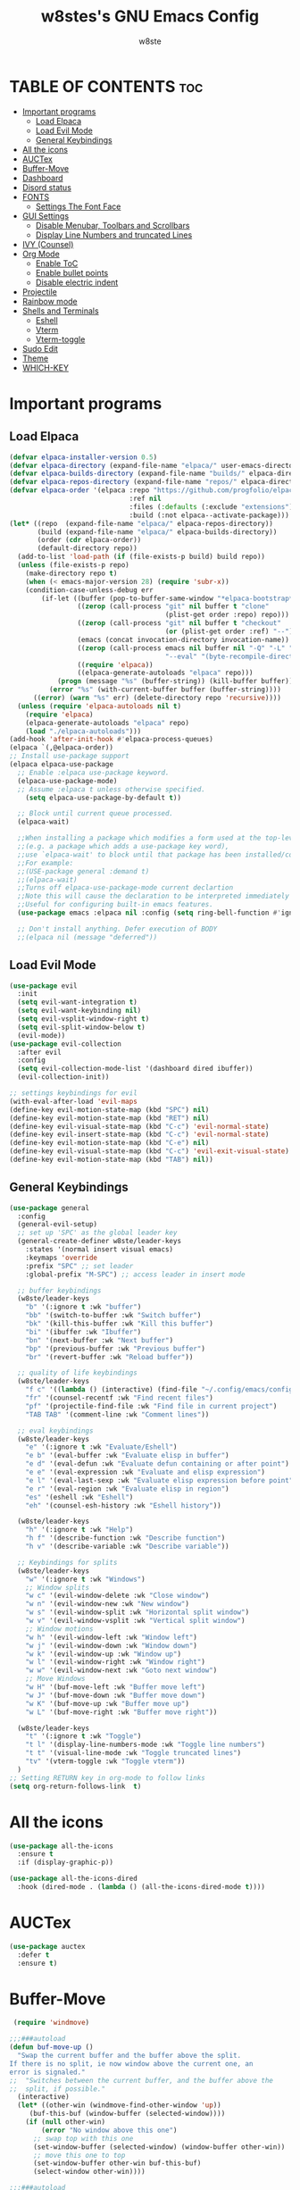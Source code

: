 #+TITLE: w8stes's GNU Emacs Config
#+AUTHOR: w8ste
#+STARTUP: showerverything
#+OPTIONS: toc:2
* TABLE OF CONTENTS :toc:
- [[#important-programs][Important programs]]
  - [[#load-elpaca][Load Elpaca]]
  - [[#load-evil-mode][Load Evil Mode]]
  - [[#general-keybindings][General Keybindings]]
- [[#all-the-icons][All the icons]]
- [[#auctex][AUCTex]]
- [[#buffer-move][Buffer-Move]]
- [[#dashboard][Dashboard]]
- [[#disord-status][Disord status]]
- [[#fonts][FONTS]]
  - [[#settings-the-font-face][Settings The Font Face]]
- [[#gui-settings][GUI Settings]]
  - [[#disable-menubar-toolbars-and-scrollbars][Disable Menubar, Toolbars and Scrollbars]]
  - [[#display-line-numbers-and-truncated-lines][Display Line Numbers and truncated Lines]]
- [[#ivy-counsel][IVY (Counsel)]]
- [[#org-mode][Org Mode]]
  - [[#enable-toc][Enable ToC]]
  - [[#enable-bullet-points][Enable bullet points]]
  - [[#disable-electric-indent][Disable electric indent]]
- [[#projectile][Projectile]]
- [[#rainbow-mode][Rainbow mode]]
- [[#shells-and-terminals][Shells and Terminals]]
  - [[#eshell][Eshell]]
  - [[#vterm][Vterm]]
  - [[#vterm-toggle][Vterm-toggle]]
- [[#sudo-edit][Sudo Edit]]
- [[#theme][Theme]]
- [[#which-key][WHICH-KEY]]

* Important programs
** Load Elpaca
#+begin_src emacs-lisp
  (defvar elpaca-installer-version 0.5)
  (defvar elpaca-directory (expand-file-name "elpaca/" user-emacs-directory))
  (defvar elpaca-builds-directory (expand-file-name "builds/" elpaca-directory))
  (defvar elpaca-repos-directory (expand-file-name "repos/" elpaca-directory))
  (defvar elpaca-order '(elpaca :repo "https://github.com/progfolio/elpaca.git"
                                :ref nil
                                :files (:defaults (:exclude "extensions"))
                                :build (:not elpaca--activate-package)))
  (let* ((repo  (expand-file-name "elpaca/" elpaca-repos-directory))
         (build (expand-file-name "elpaca/" elpaca-builds-directory))
         (order (cdr elpaca-order))
         (default-directory repo))
    (add-to-list 'load-path (if (file-exists-p build) build repo))
    (unless (file-exists-p repo)
      (make-directory repo t)
      (when (< emacs-major-version 28) (require 'subr-x))
      (condition-case-unless-debug err
          (if-let ((buffer (pop-to-buffer-same-window "*elpaca-bootstrap*"))
                   ((zerop (call-process "git" nil buffer t "clone"
                                         (plist-get order :repo) repo)))
                   ((zerop (call-process "git" nil buffer t "checkout"
                                         (or (plist-get order :ref) "--"))))
                   (emacs (concat invocation-directory invocation-name))
                   ((zerop (call-process emacs nil buffer nil "-Q" "-L" "." "--batch"
                                         "--eval" "(byte-recompile-directory \".\" 0 'force)")))
                   ((require 'elpaca))
                   ((elpaca-generate-autoloads "elpaca" repo)))
              (progn (message "%s" (buffer-string)) (kill-buffer buffer))
            (error "%s" (with-current-buffer buffer (buffer-string))))
        ((error) (warn "%s" err) (delete-directory repo 'recursive))))
    (unless (require 'elpaca-autoloads nil t)
      (require 'elpaca)
      (elpaca-generate-autoloads "elpaca" repo)
      (load "./elpaca-autoloads")))
  (add-hook 'after-init-hook #'elpaca-process-queues)
  (elpaca `(,@elpaca-order))
  ;; Install use-package support
  (elpaca elpaca-use-package
    ;; Enable :elpaca use-package keyword.
    (elpaca-use-package-mode)
    ;; Assume :elpaca t unless otherwise specified.
      (setq elpaca-use-package-by-default t))

    ;; Block until current queue processed.
    (elpaca-wait)

    ;;When installing a package which modifies a form used at the top-level
    ;;(e.g. a package which adds a use-package key word),
    ;;use `elpaca-wait' to block until that package has been installed/configured.
    ;;For example:
    ;;(USE-package general :demand t)
    ;;(elpaca-wait)
    ;;Turns off elpaca-use-package-mode current declartion
    ;;Note this will cause the declaration to be interpreted immediately (not deferred).
    ;;Useful for configuring built-in emacs features.
    (use-package emacs :elpaca nil :config (setq ring-bell-function #'ignore))

    ;; Don't install anything. Defer execution of BODY
    ;;(elpaca nil (message "deferred"))

#+end_src

** Load Evil Mode
#+begin_src emacs-lisp
  (use-package evil
    :init
    (setq evil-want-integration t)
    (setq evil-want-keybinding nil)
    (setq evil-vsplit-window-right t)
    (setq evil-split-window-below t)
    (evil-mode))
  (use-package evil-collection
    :after evil
    :config
    (setq evil-collection-mode-list '(dashboard dired ibuffer))
    (evil-collection-init))

  ;; settings keybindings for evil
  (with-eval-after-load 'evil-maps
  (define-key evil-motion-state-map (kbd "SPC") nil)
  (define-key evil-motion-state-map (kbd "RET") nil)
  (define-key evil-visual-state-map (kbd "C-c") 'evil-normal-state)
  (define-key evil-insert-state-map (kbd "C-c") 'evil-normal-state)
  (define-key evil-motion-state-map (kbd "C-e") nil)
  (define-key evil-visual-state-map (kbd "C-c") 'evil-exit-visual-state)
  (define-key evil-motion-state-map (kbd "TAB") nil))

#+end_src

** General Keybindings
#+begin_src emacs-lisp
    (use-package general
      :config
      (general-evil-setup)
      ;; set up 'SPC' as the global leader key
      (general-create-definer w8ste/leader-keys
        :states '(normal insert visual emacs)
        :keymaps 'override
        :prefix "SPC" ;; set leader
        :global-prefix "M-SPC") ;; access leader in insert mode

      ;; buffer keybindings
      (w8ste/leader-keys
        "b" '(:ignore t :wk "buffer")
        "bb" '(switch-to-buffer :wk "Switch buffer")
        "bk" '(kill-this-buffer :wk "Kill this buffer")
        "bi" '(ibuffer :wk "Ibuffer")
        "bn" '(next-buffer :wk "Next buffer")
        "bp" '(previous-buffer :wk "Previous buffer")
        "br" '(revert-buffer :wk "Reload buffer"))

      ;; quality of life keybindings
      (w8ste/leader-keys
        "f c" '((lambda () (interactive) (find-file "~/.config/emacs/config.org")) :wk "Edit emacs config")
        "fr" '(counsel-recentf :wk "Find recent files")
        "pf" '(projectile-find-file :wk "Find file in current project")
        "TAB TAB" '(comment-line :wk "Comment lines"))

      ;; eval keybindings
      (w8ste/leader-keys
        "e" '(:ignore t :wk "Evaluate/Eshell")    
        "e b" '(eval-buffer :wk "Evaluate elisp in buffer")
        "e d" '(eval-defun :wk "Evaluate defun containing or after point")
        "e e" '(eval-expression :wk "Evaluate and elisp expression")
        "e l" '(eval-last-sexp :wk "Evaluate elisp expression before point")
        "e r" '(eval-region :wk "Evaluate elisp in region")
        "es" '(eshell :wk "Eshell")
        "eh" '(counsel-esh-history :wk "Eshell history"))

      (w8ste/leader-keys
        "h" '(:ignore t :wk "Help")
        "h f" '(describe-function :wk "Describe function")
        "h v" '(describe-variable :wk "Describe variable"))

      ;; Keybindings for splits
      (w8ste/leader-keys
        "w" '(:ignore t :wk "Windows")
        ;; Window splits
        "w c" '(evil-window-delete :wk "Close window")
        "w n" '(evil-window-new :wk "New window")
        "w s" '(evil-window-split :wk "Horizontal split window")
        "w v" '(evil-window-vsplit :wk "Vertical split window")
        ;; Window motions
        "w h" '(evil-window-left :wk "Window left")
        "w j" '(evil-window-down :wk "Window down")
        "w k" '(evil-window-up :wk "Window up")
        "w l" '(evil-window-right :wk "Window right")
        "w w" '(evil-window-next :wk "Goto next window")
        ;; Move Windows
        "w H" '(buf-move-left :wk "Buffer move left")
        "w J" '(buf-move-down :wk "Buffer move down")
        "w K" '(buf-move-up :wk "Buffer move up")
        "w L" '(buf-move-right :wk "Buffer move right"))

      (w8ste/leader-keys
        "t" '(:ignore t :wk "Toggle")
        "t l" '(display-line-numbers-mode :wk "Toggle line numbers")
        "t t" '(visual-line-mode :wk "Toggle truncated lines")
        "tv" '(vterm-toggle :wk "Toggle vterm"))
      )
    ;; Setting RETURN key in org-mode to follow links
    (setq org-return-follows-link  t)
#+end_src

* All the icons
#+begin_src emacs-lisp
  (use-package all-the-icons
    :ensure t
    :if (display-graphic-p))

  (use-package all-the-icons-dired
    :hook (dired-mode . (lambda () (all-the-icons-dired-mode t))))
#+end_src

* AUCTex
#+begin_src emacs-lisp
    (use-package auctex
      :defer t
      :ensure t)
#+end_src

* Buffer-Move
#+begin_src emacs-lisp
 (require 'windmove)

;;;###autoload
(defun buf-move-up ()
  "Swap the current buffer and the buffer above the split.
If there is no split, ie now window above the current one, an
error is signaled."
;;  "Switches between the current buffer, and the buffer above the
;;  split, if possible."
  (interactive)
  (let* ((other-win (windmove-find-other-window 'up))
	 (buf-this-buf (window-buffer (selected-window))))
    (if (null other-win)
        (error "No window above this one")
      ;; swap top with this one
      (set-window-buffer (selected-window) (window-buffer other-win))
      ;; move this one to top
      (set-window-buffer other-win buf-this-buf)
      (select-window other-win))))

;;;###autoload
(defun buf-move-down ()
"Swap the current buffer and the buffer under the split.
If there is no split, ie now window under the current one, an
error is signaled."
  (interactive)
  (let* ((other-win (windmove-find-other-window 'down))
	 (buf-this-buf (window-buffer (selected-window))))
    (if (or (null other-win) 
            (string-match "^ \\*Minibuf" (buffer-name (window-buffer other-win))))
        (error "No window under this one")
      ;; swap top with this one
      (set-window-buffer (selected-window) (window-buffer other-win))
      ;; move this one to top
      (set-window-buffer other-win buf-this-buf)
      (select-window other-win))))

;;;###autoload
(defun buf-move-left ()
"Swap the current buffer and the buffer on the left of the split.
If there is no split, ie now window on the left of the current
one, an error is signaled."
  (interactive)
  (let* ((other-win (windmove-find-other-window 'left))
	 (buf-this-buf (window-buffer (selected-window))))
    (if (null other-win)
        (error "No left split")
      ;; swap top with this one
      (set-window-buffer (selected-window) (window-buffer other-win))
      ;; move this one to top
      (set-window-buffer other-win buf-this-buf)
      (select-window other-win))))

;;;###autoload
(defun buf-move-right ()
"Swap the current buffer and the buffer on the right of the split.
If there is no split, ie now window on the right of the current
one, an error is signaled."
  (interactive)
  (let* ((other-win (windmove-find-other-window 'right))
	 (buf-this-buf (window-buffer (selected-window))))
    (if (null other-win)
        (error "No right split")
      ;; swap top with this one
      (set-window-buffer (selected-window) (window-buffer other-win))
      ;; move this one to top
      (set-window-buffer other-win buf-this-buf)
      (select-window other-win)))) 
#+end_src

* Dashboard
#+begin_src emacs-lisp
(use-package dashboard
  :ensure t 
  :init
  (setq initial-buffer-choice 'dashboard-open)
  (setq dashboard-set-heading-icons t)
  (setq dashboard-set-file-icons t)
  (setq dashboard-banner-logo-title "Emacs Is More Than A Text Editor!")
  ;;(setq dashboard-startup-banner 'logo) ;; use standard emacs logo as banner
  (setq dashboard-startup-banner "~/.config/emacs/images/emacs-dash.png")  ;; use custom image as banner
  (setq dashboard-center-content nil) ;; set to 't' for centered content
  (setq dashboard-items '((recents . 5)
                          (agenda . 5 )
                          (bookmarks . 3)
                          (projects . 3)
                          (registers . 3)))
  :custom
  (dashboard-modify-heading-icons '((recents . "file-text")
                                    (bookmarks . "book")))
  :config
  (dashboard-setup-startup-hook))
#+end_src
* Disord status
#+begin_src emacs-lisp
  (use-package elcord
    :init
    (elcord-mode))
#+end_src

* FONTS
** Settings The Font Face
#+begin_src emacs-lisp
    (set-face-attribute 'default nil
      :font "JetBrains Mono"
      :height 110
      :weight 'medium)
    (set-face-attribute 'variable-pitch nil
      :font "JetBrains Mono"
      :height 120
      :weight 'medium)
    (set-face-attribute 'fixed-pitch nil
      :font "JetBrains Mono"
      :height 110
      :weight 'medium)
    ;; Makes commented text and keywords italics.
    ;; This is working in emacsclient but not emacs.
    ;; Your font must have an italic face available.
    (set-face-attribute 'font-lock-comment-face nil
      :slant 'italic)
    (set-face-attribute 'font-lock-keyword-face nil
      :slant 'italic)

    ;; This sets the default font on all graphical frames created after restarting Emacs.
    ;; Does the same thing as 'set-face-attribute default' above, but emacsclient fonts
    ;; are not right unless I also add this method of setting the default font.
    (add-to-list 'default-frame-alist '(font . "JetBrains Mono-11"))

    ;; Uncomment the following line if line spacing needs adjusting.
    (setq-default line-spacing 0.12)
#+end_src

* GUI Settings
** Disable Menubar, Toolbars and Scrollbars
#+begin_src emacs-lisp
  (menu-bar-mode -1)
  (tool-bar-mode -1)
  (scroll-bar-mode -1)
#+end_src

** Display Line Numbers and truncated Lines
#+begin_src emacs-lisp
    (global-display-line-numbers-mode 1)
    (setq display-line-numbers-type 'relative)
    (global-visual-line-mode t)
#+end_src

* IVY (Counsel)
#+begin_src emacs-lisp
 (use-package counsel
  :after ivy
  :config (counsel-mode))

(use-package ivy
  :bind
  ;; ivy-resume resumes the last Ivy-based completion.
  (("C-c C-r" . ivy-resume)
   ("C-x B" . ivy-switch-buffer-other-window))
  :custom
  (setq ivy-use-virtual-buffers t)
  (setq ivy-count-format "(%d/%d) ")
  (setq enable-recursive-minibuffers t)
  :config
  (ivy-mode))

(use-package all-the-icons-ivy-rich
  :ensure t
  :init (all-the-icons-ivy-rich-mode 1))

(use-package ivy-rich
  :after ivy
  :ensure t
  :init (ivy-rich-mode 1) ;; this gets us descriptions in M-x.
  :custom
  (ivy-virtual-abbreviate 'full
   ivy-rich-switch-buffer-align-virtual-buffer t
   ivy-rich-path-style 'abbrev)
  :config
  (ivy-set-display-transformer 'ivy-switch-buffer
                               'ivy-rich-switch-buffer-transformer))
#+end_src

* Org Mode
** Enable ToC
#+begin_src emacs-lisp
(use-package toc-org
    :commands toc-org-enable
    :init (add-hook 'org-mode-hook 'toc-org-enable))
#+end_src

** Enable bullet points
#+begin_src emacs-lisp
(add-hook 'org-mode-hook 'org-indent-mode)
(use-package org-bullets)
(add-hook 'org-mode-hook (lambda () (org-bullets-mode 1)))
#+end_src

** Disable electric indent
#+begin_src emacs_lisp
(electric-indent-mode -1)
#+end_src

#+begin_src emacs-lisp
  (require 'org-tempo)
#+end_src

* Projectile
Projectile is a project interaction library for Emacs.
#+begin_src emacs-lisp
  (use-package projectile
    :config
   (projectile-mode +1)
   (define-key projectile-mode-map (kbd "C-c p") 'projectile-command-map)) 
#+end_src

* Rainbow mode
#+begin_src emacs-lisp
    (use-package rainbow-mode
      :hook
      ((org-mode prog-mode) . rainbow-mode))
#+end_src

* Shells and Terminals
** Eshell
Shell written in emacs-lisp
#+begin_src emacs-lisp
(use-package eshell-syntax-highlighting
  :after esh-mode
  :config
  (eshell-syntax-highlighting-global-mode +1))

;; eshell-syntax-highlighting -- adds fish/zsh-like syntax highlighting.
;; eshell-rc-script -- your profile for eshell; like a bashrc for eshell.
;; eshell-aliases-file -- sets an aliases file for the eshell.
  
(setq eshell-rc-script (concat user-emacs-directory "eshell/profile")
      eshell-aliases-file (concat user-emacs-directory "eshell/aliases")
      eshell-history-size 5000
      eshell-buffer-maximum-lines 5000
      eshell-hist-ignoredups t
      eshell-scroll-to-bottom-on-input t
      eshell-destroy-buffer-when-process-dies t
      eshell-visual-commands'("bash" "fish" "htop" "ssh" "top" "zsh"))
#+end_src
** Vterm
Terminal emulator in emacs
#+begin_src emacs-lisp
(use-package vterm
:config
(setq shell-file-name "/bin/fish"
      vterm-max-scrollback 5000))
#+end_src
** Vterm-toggle
Helps toggling vterm
#+begin_src emacs-lisp
(use-package vterm-toggle
  :after vterm
  :config
  (setq vterm-toggle-fullscreen-p nil)
  (setq vterm-toggle-scope 'project)
  (add-to-list 'display-buffer-alist
               '((lambda (buffer-or-name _)
                     (let ((buffer (get-buffer buffer-or-name)))
                       (with-current-buffer buffer
                         (or (equal major-mode 'vterm-mode)
                             (string-prefix-p vterm-buffer-name (buffer-name buffer))))))
                  (display-buffer-reuse-window display-buffer-at-bottom)
                  ;;(display-buffer-reuse-window display-buffer-in-direction)
                  ;;display-buffer-in-direction/direction/dedicated is added in emacs27
                  ;;(direction . bottom)
                  ;;(dedicated . t) ;dedicated is supported in emacs27
                  (reusable-frames . visible)
                  (window-height . 0.3))))
#+end_src
* Sudo Edit
#+begin_src emacs-lisp
  (use-package sudo-edit
    :config
    (w8ste/leader-keys
      "fu" '(sudo-edit-find-file :wk "Sudo find file")
      "fU" '(sudo-edit :wk "Sudo edit file")))
#+end_src

* Theme
#+begin_src emacs-lisp
  (add-to-list 'custom-theme-load-path "~/.config/emacs/themes/")
  (load-theme 'tokyo t)
#+end_src

* WHICH-KEY
#+begin_src emacs-lisp
  (use-package which-key
  :init
    (which-key-mode 1)
  :config
  (setq which-key-side-window-location 'bottom
	  which-key-sort-order #'which-key-key-order-alpha
	  which-key-sort-uppercase-first nil
	  which-key-add-column-padding 1
	  which-key-max-display-columns nil
	  which-key-min-display-lines 6
	  which-key-side-window-slot -10
	  which-key-side-window-max-height 0.25
	  which-key-idle-delay 0.8
	  which-key-max-description-length 25
	  which-key-allow-imprecise-window-fit t
	  which-key-separator " → " ))
#+end_src

